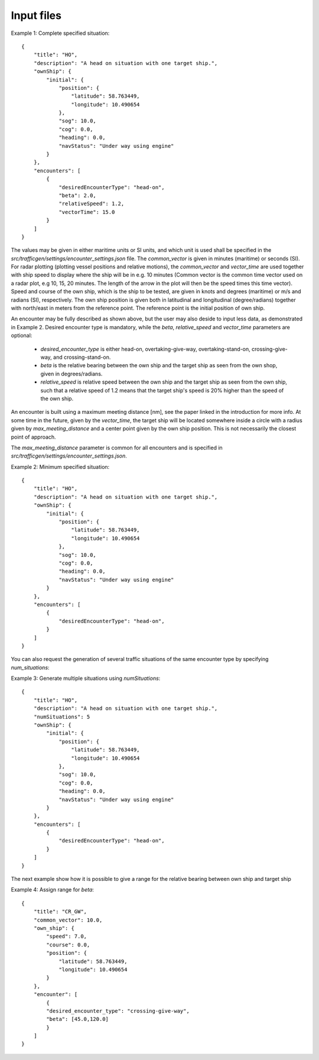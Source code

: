===========
Input files
===========

Example 1: Complete specified situation::

    {
        "title": "HO",
        "description": "A head on situation with one target ship.",
        "ownShip": {
            "initial": {
                "position": {
                    "latitude": 58.763449,
                    "longitude": 10.490654
                },
                "sog": 10.0,
                "cog": 0.0,
                "heading": 0.0,
                "navStatus": "Under way using engine"
            }
        },
        "encounters": [
            {
                "desiredEncounterType": "head-on",
                "beta": 2.0,
                "relativeSpeed": 1.2,
                "vectorTime": 15.0
            }
        ]
    }

The values may be given in either maritime units or SI units, and which unit is used shall be specified in the `src/trafficgen/settings/encounter_settings.json` file.
The `common_vector` is given in minutes (maritime) or seconds (SI). For radar plotting (plotting vessel positions and relative motions),
the `common_vector` and `vector_time` are used together with ship speed to display where the ship will be in e.g. 10 minutes
(Common vector is the common time vector used on a radar plot, e.g 10, 15, 20 minutes. The length of the arrow in the plot
will then be the speed times this time vector).
Speed and course of the own ship, which is the ship to be tested, are given in knots and degrees (maritime) or m/s and radians (SI), respectively.
The own ship position is given both in latitudinal and longitudinal (degree/radians) together with north/east in meters from the reference point.
The reference point is the initial position of own ship.

An encounter may be fully described as shown above, but the user may also deside to input less data,
as demonstrated in Example 2. Desired encounter type is mandatory,
while the `beta`, `relative_speed` and `vector_time` parameters are optional:

 * `desired_encounter_type` is either head-on, overtaking-give-way, overtaking-stand-on, crossing-give-way, and crossing-stand-on.
 * `beta` is the relative bearing between the own ship and the target ship as seen from the own shop, given in degrees/radians.
 * `relative_speed` is relative speed between the own ship and the target ship as seen from the own ship, such that a relative speed of 1.2 means that the target ship's speed is 20% higher than the speed of the own ship.

An encounter is built using a maximum meeting distance [nm], see the paper linked in the introduction for more info.
At some time in the future, given by the `vector_time`, the target ship will be located somewhere inside a circle
with a radius given by `max_meeting_distance` and a center point given by the own ship position. This is not necessarily the
closest point of approach.

The `max_meeting_distance` parameter is common for all encounters and is specified in `src/trafficgen/settings/encounter_settings.json`.

Example 2: Minimum specified situation::

    {
        "title": "HO",
        "description": "A head on situation with one target ship.",
        "ownShip": {
            "initial": {
                "position": {
                    "latitude": 58.763449,
                    "longitude": 10.490654
                },
                "sog": 10.0,
                "cog": 0.0,
                "heading": 0.0,
                "navStatus": "Under way using engine"
            }
        },
        "encounters": [
            {
                "desiredEncounterType": "head-on",
            }
        ]
    }


You can also request the generation of several traffic situations of the same encounter type by specifying `num_situations`:

Example 3: Generate multiple situations using `numSituations`::

    {
        "title": "HO",
        "description": "A head on situation with one target ship.",
        "numSituations": 5
        "ownShip": {
            "initial": {
                "position": {
                    "latitude": 58.763449,
                    "longitude": 10.490654
                },
                "sog": 10.0,
                "cog": 0.0,
                "heading": 0.0,
                "navStatus": "Under way using engine"
            }
        },
        "encounters": [
            {
                "desiredEncounterType": "head-on",
            }
        ]
    }

The next example show how it is possible to give a range for the relative bearing between own ship and target ship

Example 4: Assign range for `beta`::

    {
        "title": "CR_GW",
        "common_vector": 10.0,
        "own_ship": {
            "speed": 7.0,
            "course": 0.0,
            "position": {
                "latitude": 58.763449,
                "longitude": 10.490654
            }
        },
        "encounter": [
            {
            "desired_encounter_type": "crossing-give-way",
            "beta": [45.0,120.0]
            }
        ]
    }
